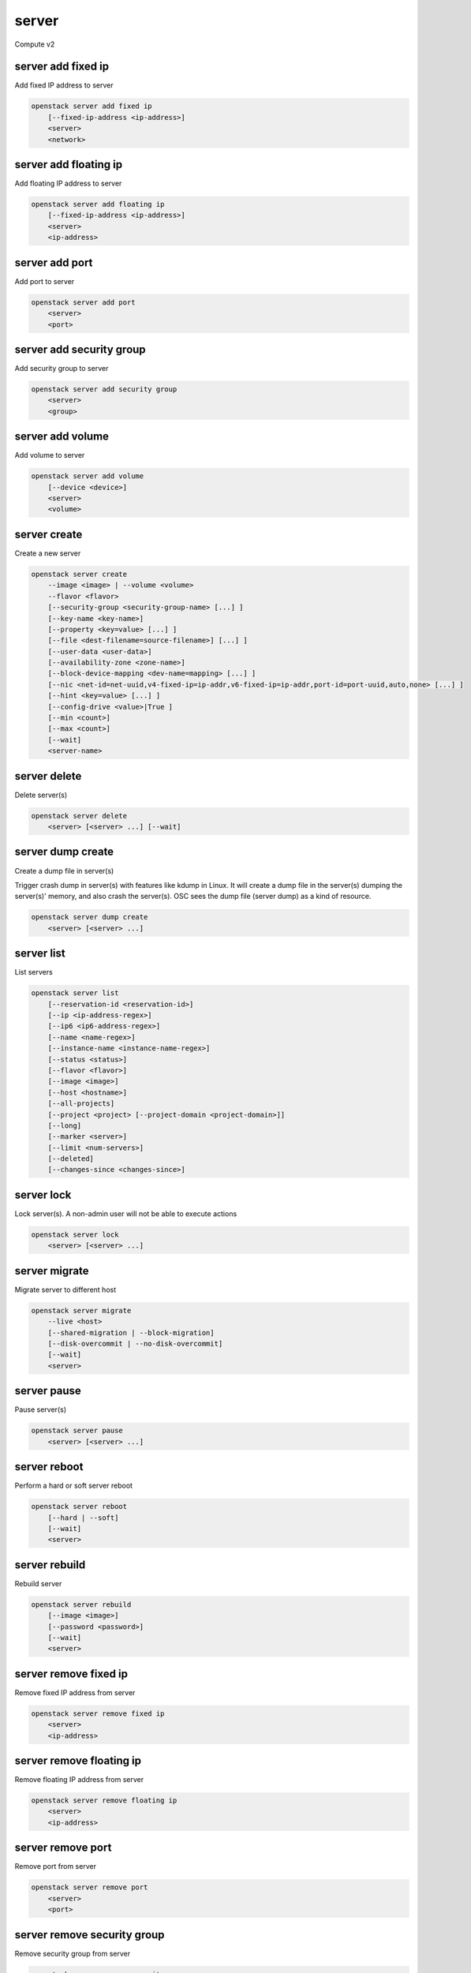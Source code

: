 ======
server
======

Compute v2

server add fixed ip
-------------------

Add fixed IP address to server

.. program:: server add fixed ip
.. code:: bash

    openstack server add fixed ip
        [--fixed-ip-address <ip-address>]
        <server>
        <network>

.. option:: --fixed-ip-address <ip-address>

    Requested fixed IP address

.. describe:: <server>

    Server to receive the fixed IP address (name or ID)

.. describe:: <network>

    Network to allocate the fixed IP address from (name or ID)

server add floating ip
----------------------

Add floating IP address to server

.. program:: server add floating ip
.. code:: bash

    openstack server add floating ip
        [--fixed-ip-address <ip-address>]
        <server>
        <ip-address>

.. option:: --fixed-ip-address <ip-address>

    Fixed IP address to associate with this floating IP address

.. describe:: <server>

    Server to receive the floating IP address (name or ID)

.. describe:: <ip-address>

    Floating IP address to assign to server (IP only)

server add port
---------------

Add port to server

.. program:: server add port
.. code:: bash

    openstack server add port
        <server>
        <port>

.. describe:: <server>

    Server to add the port to (name or ID)

.. describe:: <port>

    Port to add to the server (name or ID)

server add security group
-------------------------

Add security group to server

.. program:: server add security group
.. code:: bash

    openstack server add security group
        <server>
        <group>

.. describe:: <server>

    Server (name or ID)

.. describe:: <group>

    Security group to add (name or ID)

server add volume
-----------------

Add volume to server

.. program:: server add volume
.. code:: bash

    openstack server add volume
        [--device <device>]
        <server>
        <volume>

.. option:: --device <device>

    Server internal device name for volume

.. describe:: <server>

    Server (name or ID)

.. describe:: <volume>

    Volume to add (name or ID)

server create
-------------

Create a new server

.. program:: server create
.. code:: bash

    openstack server create
        --image <image> | --volume <volume>
        --flavor <flavor>
        [--security-group <security-group-name> [...] ]
        [--key-name <key-name>]
        [--property <key=value> [...] ]
        [--file <dest-filename=source-filename>] [...] ]
        [--user-data <user-data>]
        [--availability-zone <zone-name>]
        [--block-device-mapping <dev-name=mapping> [...] ]
        [--nic <net-id=net-uuid,v4-fixed-ip=ip-addr,v6-fixed-ip=ip-addr,port-id=port-uuid,auto,none> [...] ]
        [--hint <key=value> [...] ]
        [--config-drive <value>|True ]
        [--min <count>]
        [--max <count>]
        [--wait]
        <server-name>

.. option:: --image <image>

    Create server boot disk from this image (name or ID)

.. option:: --volume <volume>

    Create server using this volume as the boot disk (name or ID)

    This option automatically creates a block device mapping with a boot
    index of 0.  On many hypervisors (libvirt/kvm for example) this will
    be device ``vda``.  Do not create a duplicate mapping using
    :option:`--block-device-mapping` for this volume.

.. option:: --flavor <flavor>

    Create server with this flavor (name or ID)

.. option:: --security-group <security-group-name>

    Security group to assign to this server (name or ID)
    (repeat option to set multiple groups)

.. option:: --key-name <key-name>

    Keypair to inject into this server (optional extension)

.. option:: --property <key=value>

    Set a property on this server
    (repeat option to set multiple values)

.. option:: --file <dest-filename=source-filename>

    File to inject into image before boot
    (repeat option to set multiple files)

.. option:: --user-data <user-data>

    User data file to serve from the metadata server

.. option:: --availability-zone <zone-name>

    Select an availability zone for the server

.. option:: --block-device-mapping <dev-name=mapping>

    Map block devices; map is <id>:<type>:<size(GB)>:<delete_on_terminate> (optional extension)

.. option:: --nic <net-id=net-uuid,v4-fixed-ip=ip-addr,v6-fixed-ip=ip-addr,port-id=port-uuid,auto,none>

    Create a NIC on the server. Specify option multiple times to create
    multiple NICs. Either net-id or port-id must be provided, but not both.
    net-id: attach NIC to network with this UUID,
    port-id: attach NIC to port with this UUID,
    v4-fixed-ip: IPv4 fixed address for NIC (optional),
    v6-fixed-ip: IPv6 fixed address for NIC (optional).
    none: (v2.37+) no network is attached.
    auto: (v2.37+) the compute service will automatically allocate a network.
    Specifying a --nic of auto or none cannot be used with any other
    --nic value.

.. option:: --hint <key=value>

    Hints for the scheduler (optional extension)

.. option:: --config-drive <config-drive-volume>|True

    Use specified volume as the config drive, or 'True' to use an ephemeral drive

.. option:: --min <count>

    Minimum number of servers to launch (default=1)

.. option:: --max <count>

    Maximum number of servers to launch (default=1)

.. option:: --wait

    Wait for build to complete

.. describe:: <server-name>

    New server name

server delete
-------------

Delete server(s)

.. program:: server delete
.. code:: bash

    openstack server delete
        <server> [<server> ...] [--wait]

.. option:: --wait

    Wait for delete to complete

.. describe:: <server>

    Server(s) to delete (name or ID)

server dump create
------------------
Create a dump file in server(s)

Trigger crash dump in server(s) with features like kdump in Linux. It will
create a dump file in the server(s) dumping the server(s)' memory, and also
crash the server(s). OSC sees the dump file (server dump) as a kind of
resource.

.. program:: server dump create
.. code:: bash

    openstack server dump create
        <server> [<server> ...]

.. describe:: <server>

    Server(s) to create dump file (name or ID)

server list
-----------

List servers

.. code:: bash

    openstack server list
        [--reservation-id <reservation-id>]
        [--ip <ip-address-regex>]
        [--ip6 <ip6-address-regex>]
        [--name <name-regex>]
        [--instance-name <instance-name-regex>]
        [--status <status>]
        [--flavor <flavor>]
        [--image <image>]
        [--host <hostname>]
        [--all-projects]
        [--project <project> [--project-domain <project-domain>]]
        [--long]
        [--marker <server>]
        [--limit <num-servers>]
        [--deleted]
        [--changes-since <changes-since>]

.. option:: --reservation-id <reservation-id>

    Only return instances that match the reservation

.. option:: --ip <ip-address-regex>

    Regular expression to match IP addresses

.. option:: --ip6 <ip-address-regex>

    Regular expression to match IPv6 addresses

.. option:: --name <name-regex>

    Regular expression to match names

.. option:: --instance-name <server-name-regex>

    Regular expression to match instance name (admin only)

.. option:: --status <status>

    Search by server status

.. option:: --flavor <flavor>

    Search by flavor (name or ID)

.. option:: --image <image>

    Search by image (name or ID)

.. option:: --host <hostname>

    Search by hostname

.. option:: --all-projects

    Include all projects (admin only)

.. option:: --project <project>

    Search by project (admin only) (name or ID)

.. option:: --project-domain <project-domain>

    Domain the project belongs to (name or ID).
    This can be used in case collisions between project names exist.

.. option:: --user <user>

    Search by user (admin only) (name or ID)

.. option:: --user-domain <user-domain>

    Domain the user belongs to (name or ID).
    This can be used in case collisions between user names exist.

.. option:: --long

    List additional fields in output

.. option:: --marker <server>

    The last server of the previous page. Display list of servers
    after marker. Display all servers if not specified. (name or ID)

.. option:: --limit <num-servers>

    Maximum number of servers to display. If limit equals -1, all servers will
    be displayed. If limit is greater than 'osapi_max_limit' option of Nova
    API, 'osapi_max_limit' will be used instead.

.. option:: --deleted

    Only display deleted servers (Admin only).

.. option:: --changes-since <changes-since>

    List only servers changed after a certain point of time. The provided time
    should be an ISO 8061 formatted time. ex 2016-03-04T06:27:59Z.

server lock
-----------

Lock server(s). A non-admin user will not be able to execute actions

.. program:: server lock
.. code:: bash

    openstack server lock
        <server> [<server> ...]

.. describe:: <server>

    Server(s) to lock (name or ID)

server migrate
--------------

Migrate server to different host

.. program:: server migrate
.. code:: bash

    openstack server migrate
        --live <host>
        [--shared-migration | --block-migration]
        [--disk-overcommit | --no-disk-overcommit]
        [--wait]
        <server>

.. option:: --live <hostname>

    Target hostname

.. option:: --shared-migration

    Perform a shared live migration (default)

.. option:: --block-migration

    Perform a block live migration

.. option:: --disk-overcommit

    Allow disk over-commit on the destination host

.. option:: --no-disk-overcommit

    Do not over-commit disk on the destination host (default)

.. option:: --wait

    Wait for migrate to complete

.. describe:: <server>

    Server to migrate (name or ID)

server pause
------------

Pause server(s)

.. program:: server pause
.. code:: bash

    openstack server pause
        <server> [<server> ...]

.. describe:: <server>

    Server(s) to pause (name or ID)

server reboot
-------------

Perform a hard or soft server reboot

.. program:: server reboot
.. code:: bash

    openstack server reboot
        [--hard | --soft]
        [--wait]
        <server>

.. option:: --hard

    Perform a hard reboot

.. option:: --soft

    Perform a soft reboot

.. option:: --wait

    Wait for reboot to complete

.. describe:: <server>

    Server (name or ID)

server rebuild
--------------

Rebuild server

.. program:: server rebuild
.. code:: bash

    openstack server rebuild
        [--image <image>]
        [--password <password>]
        [--wait]
        <server>

.. option:: --image <image>

    Recreate server from the specified image (name or ID). Defaults to the
    currently used one.

.. option:: --password <password>

    Set the password on the rebuilt instance

.. option:: --wait

    Wait for rebuild to complete

.. describe:: <server>

    Server (name or ID)

server remove fixed ip
----------------------

Remove fixed IP address from server

.. program:: server remove fixed ip
.. code:: bash

    openstack server remove fixed ip
        <server>
        <ip-address>

.. describe:: <server>

    Server to remove the fixed IP address from (name or ID)

.. describe:: <ip-address>

    Fixed IP address to remove from the server (IP only)

server remove floating ip
-------------------------

Remove floating IP address from server

.. program:: server remove floating ip
.. code:: bash

    openstack server remove floating ip
        <server>
        <ip-address>

.. describe:: <server>

    Server to remove the floating IP address from (name or ID)

.. describe:: <ip-address>

    Floating IP address to remove from server (IP only)

server remove port
------------------

Remove port from server

.. program:: server remove port
.. code:: bash

    openstack server remove port
        <server>
        <port>

.. describe:: <server>

    Server to remove the port from (name or ID)

.. describe:: <port>

    Port to remove from the server (name or ID)

server remove security group
----------------------------

Remove security group from server

.. program:: server remove security group
.. code:: bash

    openstack server remove security group
        <server>
        <group>

.. describe:: <server>

    Name or ID of server to use

.. describe:: <group>

    Name or ID of security group to remove from server

server remove volume
--------------------

Remove volume from server

.. program:: server remove volume
.. code:: bash

    openstack server remove volume
        <server>
        <volume>

.. describe:: <server>

    Server (name or ID)

.. describe:: <volume>

    Volume to remove (name or ID)

server rescue
-------------

Put server in rescue mode

.. program:: server rescue
.. code:: bash

    openstack server rescue
        <server>

.. describe:: <server>

    Server (name or ID)

server resize
-------------

Scale server to a new flavor

.. program:: server resize
.. code:: bash

    openstack server resize
        --flavor <flavor>
        [--wait]
        <server>

    openstack server resize
        --confirm | --revert
        <server>

.. option:: --flavor <flavor>

    Resize server to specified flavor

.. option:: --confirm

    Confirm server resize is complete

.. option:: --revert

    Restore server state before resize

.. option:: --wait

    Wait for resize to complete

.. describe:: <server>

    Server (name or ID)

A resize operation is implemented by creating a new server and copying
the contents of the original disk into a new one.  It is also a two-step
process for the user: the first is to perform the resize, the second is
to either confirm (verify) success and release the old server, or to declare
a revert to release the new server and restart the old one.

server restore
--------------

Restore server(s) from soft-deleted state

.. program:: server restore
.. code:: bash

    openstack server restore
        <server> [<server> ...]

.. describe:: <server>

    Server(s) to restore (name or ID)

server resume
-------------

Resume server(s)

.. program:: server resume
.. code:: bash

    openstack server resume
        <server> [<server> ...]

.. describe:: <server>

    Server(s) to resume (name or ID)

server set
----------

Set server properties

.. program:: server set
.. code:: bash

    openstack server set
        --name <new-name>
        --property <key=value>
        [--property <key=value>] ...
        --root-password
        --state <state>
        <server>

.. option:: --name <new-name>

    New server name

.. option:: --root-password

    Set new root password (interactive only)

.. option:: --property <key=value>

    Property to add/change for this server
    (repeat option to set multiple properties)

.. option:: --state <state>

    New server state (valid value: active, error)

.. describe:: <server>

    Server (name or ID)

server shelve
-------------

Shelve server(s)

.. program:: server shelve
.. code:: bash

    openstack server shelve
        <server> [<server> ...]

.. describe:: <server>

    Server(s) to shelve (name or ID)

server show
-----------

Show server details

.. program:: server show
.. code:: bash

    openstack server show
        [--diagnostics]
        <server>

.. option:: --diagnostics

    Display server diagnostics information

.. describe:: <server>

    Server (name or ID)

server ssh
----------

SSH to server

.. program:: server ssh
.. code:: bash

    openstack server ssh
        [--login <login-name>]
        [--port <port>]
        [--identity <keyfile>]
        [--option <config-options>]
        [--public | --private | --address-type <address-type>]
        <server>

.. option:: --login <login-name>

    Login name (ssh -l option)

.. option:: --port <port>

    Destination port (ssh -p option)

.. option:: --identity <keyfile>

    Private key file (ssh -i option)

.. option:: --option <config-options>

    Options in ssh_config(5) format (ssh -o option)

.. option:: --public

    Use public IP address

.. option:: --private

    Use private IP address

.. option:: --address-type <address-type>

    Use other IP address (public, private, etc)

.. describe:: <server>

    Server (name or ID)

server start
------------

Start server(s)

.. program:: server start
.. code:: bash

    openstack server start
        <server> [<server> ...]

.. describe:: <server>

    Server(s) to start (name or ID)

server stop
-----------

Stop server(s)

.. program:: server stop
.. code:: bash

    openstack server stop
        <server> [<server> ...]

.. describe:: <server>

    Server(s) to stop (name or ID)

server suspend
--------------

Suspend server(s)

.. program:: server suspend
.. code:: bash

    openstack server suspend
        <server> [<server> ...]

.. describe:: <server>

    Server(s) to suspend (name or ID)

server unlock
-------------

Unlock server(s)

.. program:: server unlock
.. code:: bash

    openstack server unlock
        <server> [<server> ...]

.. describe:: <server>

    Server(s) to unlock (name or ID)

server unpause
--------------

Unpause server(s)

.. program:: server unpause
.. code:: bash

    openstack server unpause
        <server> [<server> ...]

.. describe:: <server>

   Server(s) to unpause (name or ID)

server unrescue
---------------

Restore server from rescue mode

.. program:: server unrescue
.. code:: bash

    openstack server unrescue
        <server>

.. describe:: <server>

    Server (name or ID)

server unset
------------

Unset server properties

.. program:: server unset
.. code:: bash

    openstack server unset
        --property <key>
        [--property <key>] ...
        <server>

.. option:: --property <key>

    Property key to remove from server
    (repeat option to remove multiple values)

.. describe:: <server>

    Server (name or ID)

server unshelve
---------------

Unshelve server(s)

.. program:: server unshelve
.. code:: bash

    openstack server unshelve
        <server> [<server> ...]

.. describe:: <server>

    Server(s) to unshelve (name or ID)
